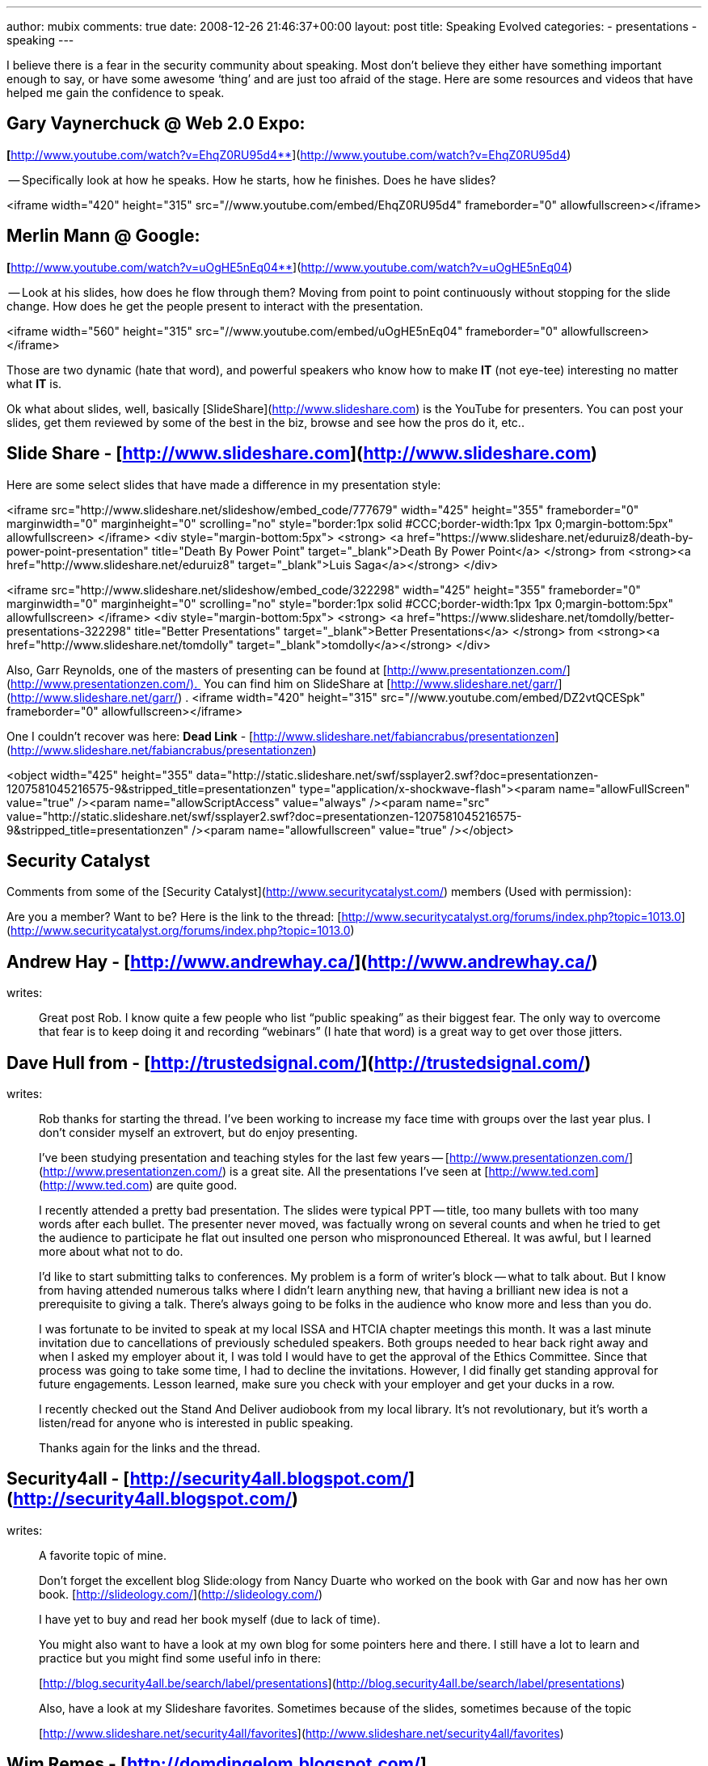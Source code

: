 ---
author: mubix
comments: true
date: 2008-12-26 21:46:37+00:00
layout: post
title: Speaking Evolved
categories:
- presentations
- speaking
---

I believe there is a fear in the security community about speaking. Most don’t believe they either have something important enough to say, or have some awesome ‘thing’ and are just too afraid of the stage. Here are some resources and videos that have helped me gain the confidence to speak.  
  
## Gary Vaynerchuck @ Web 2.0 Expo: 

**[**http://www.youtube.com/watch?v=EhqZ0RU95d4**](http://www.youtube.com/watch?v=EhqZ0RU95d4)  
  
-- Specifically look at how he speaks. How he starts, how he finishes. Does he have slides?  
  
<iframe width="420" height="315" src="//www.youtube.com/embed/EhqZ0RU95d4" frameborder="0" allowfullscreen></iframe>

## Merlin Mann @ Google: 

**[**http://www.youtube.com/watch?v=uOgHE5nEq04**](http://www.youtube.com/watch?v=uOgHE5nEq04)  
  
-- Look at his slides, how does he flow through them? Moving from point to point continuously without stopping for the slide change. How does he get the people present to interact with the presentation.  
  
<iframe width="560" height="315" src="//www.youtube.com/embed/uOgHE5nEq04" frameborder="0" allowfullscreen></iframe>
 
Those are two dynamic (hate that word), and powerful speakers who know how to make **IT** (not eye-tee) interesting no matter what **IT** is.  
  
Ok what about slides, well, basically [SlideShare](http://www.slideshare.com) is the YouTube for presenters. You can post your slides, get them reviewed by some of the best in the biz, browse and see how the pros do it, etc..  
  
## Slide Share - [http://www.slideshare.com](http://www.slideshare.com)  
  
Here are some select slides that have made a difference in my presentation style:  

<iframe src="http://www.slideshare.net/slideshow/embed_code/777679" width="425" height="355" frameborder="0" marginwidth="0" marginheight="0" scrolling="no" style="border:1px solid #CCC;border-width:1px 1px 0;margin-bottom:5px" allowfullscreen> </iframe> <div style="margin-bottom:5px"> <strong> <a href="https://www.slideshare.net/eduruiz8/death-by-power-point-presentation" title="Death By Power Point" target="_blank">Death By Power Point</a> </strong> from <strong><a href="http://www.slideshare.net/eduruiz8" target="_blank">Luis Saga</a></strong> </div>      
  
<iframe src="http://www.slideshare.net/slideshow/embed_code/322298" width="425" height="355" frameborder="0" marginwidth="0" marginheight="0" scrolling="no" style="border:1px solid #CCC;border-width:1px 1px 0;margin-bottom:5px" allowfullscreen> </iframe> <div style="margin-bottom:5px"> <strong> <a href="https://www.slideshare.net/tomdolly/better-presentations-322298" title="Better Presentations" target="_blank">Better Presentations</a> </strong> from <strong><a href="http://www.slideshare.net/tomdolly" target="_blank">tomdolly</a></strong> </div>

Also, Garr Reynolds, one of the masters of presenting can be found at [http://www.presentationzen.com/](http://www.presentationzen.com/).  You can find him on SlideShare at [http://www.slideshare.net/garr/](http://www.slideshare.net/garr/) .  
<iframe width="420" height="315" src="//www.youtube.com/embed/DZ2vtQCESpk" frameborder="0" allowfullscreen></iframe>

One I couldn't recover was here: **Dead Link** - [http://www.slideshare.net/fabiancrabus/presentationzen](http://www.slideshare.net/fabiancrabus/presentationzen)

<object width="425" height="355" data="http://static.slideshare.net/swf/ssplayer2.swf?doc=presentationzen-1207581045216575-9&amp;stripped_title=presentationzen" type="application/x-shockwave-flash"><param name="allowFullScreen" value="true" /><param name="allowScriptAccess" value="always" /><param name="src" value="http://static.slideshare.net/swf/ssplayer2.swf?doc=presentationzen-1207581045216575-9&amp;stripped_title=presentationzen" /><param name="allowfullscreen" value="true" /></object> 

## Security Catalyst

Comments from some of the [Security Catalyst](http://www.securitycatalyst.com/) members (Used with permission):  

Are you a member? Want to be? Here is the link to the thread: [http://www.securitycatalyst.org/forums/index.php?topic=1013.0](http://www.securitycatalyst.org/forums/index.php?topic=1013.0)  
  
## Andrew Hay - [http://www.andrewhay.ca/](http://www.andrewhay.ca/)
writes:  

> Great post Rob. I know quite a few people who list “public speaking” as their biggest fear. The only way to overcome that fear is to keep doing it and recording “webinars” (I hate that word) is a great way to get over those jitters.
 
## Dave Hull from - [http://trustedsignal.com/](http://trustedsignal.com/)
writes:  

> Rob thanks for starting the thread. I’ve been working to increase my face time with groups over the last year plus. I don’t consider myself an extrovert, but do enjoy presenting.  
  
> I’ve been studying presentation and teaching styles for the last few years -- [http://www.presentationzen.com/](http://www.presentationzen.com/) is a great site. All the presentations I’ve seen at [http://www.ted.com](http://www.ted.com) are quite good.  
  
> I recently attended a pretty bad presentation. The slides were typical PPT -- title, too many bullets with too many words after each bullet. The presenter never moved, was factually wrong on several counts and when he tried to get the audience to participate he flat out insulted one person who mispronounced Ethereal. It was awful, but I learned more about what not to do.  
  
> I’d like to start submitting talks to conferences. My problem is a form of writer’s block -- what to talk about. But I know from having attended numerous talks where I didn’t learn anything new, that having a brilliant new idea is not a prerequisite to giving a talk. There’s always going to be folks in the audience who know more and less than you do.  
  
> I was fortunate to be invited to speak at my local ISSA and HTCIA chapter meetings this month. It was a last minute invitation due to cancellations of previously scheduled speakers. Both groups needed to hear back right away and when I asked my employer about it, I was told I would have to get the approval of the Ethics Committee. Since that process was going to take some time, I had to decline the invitations. However, I did finally get standing approval for future engagements. Lesson learned, make sure you check with your employer and get your ducks in a row.  
  
> I recently checked out the Stand And Deliver audiobook from my local library. It’s not revolutionary, but it’s worth a listen/read for anyone who is interested in public speaking.  
  
> Thanks again for the links and the thread.  
  
## Security4all - [http://security4all.blogspot.com/](http://security4all.blogspot.com/)
writes:  

> A favorite topic of mine.  

> Don’t forget the excellent blog Slide:ology from Nancy Duarte who worked on the book with Gar and now has her own book. [http://slideology.com/](http://slideology.com/)  
  
> I have yet to buy and read her book myself (due to lack of time).  
  
> You might also want to have a look at my own blog for some pointers here and there. I still have a lot to learn and practice but you might find some useful info in there:  
  
> [http://blog.security4all.be/search/label/presentations](http://blog.security4all.be/search/label/presentations)  

> Also, have a look at my Slideshare favorites. Sometimes because of the slides, sometimes because of the topic  

> [http://www.slideshare.net/security4all/favorites](http://www.slideshare.net/security4all/favorites)  
  
## Wim Remes - [http://domdingelom.blogspot.com/](http://domdingelom.blogspot.com/)
writes:  

> Ain’t that the truth.

> I am an introvert, no doubt about that.  
  
> If there is one thing that helps to get over ‘the fear’, it’s dry-runs, and lots of them. There’s no substitute for training your public speaking skills in front of an audience of people that you know and trust. People that you know will be honest with you and push you forward.   
  
> I think most of the sites have already been mentioned PZ, Slideology, TED, Google Video (Authors@google are good sometimes too),  
  
> Youtube, at this moment I can’t think of any other.  
  
## Didier Stevens - [https://didierstevens.com/](https://didierstevens.com/) 
writes:  
  
> Most don’t believe they either have something important enough to say  
> I believe this idea is also enforced because of the extra media attention one type of IT security speakers get: “The Sky Is Falling” speakers.  
> It’s not because you’ve not broken something, or you have no prediction of impending doom, that you’ve nothing valuable to say. To the contrary.  
> Another hint to help you overcome your fear of speaking in public, is to start with a subject you’re passionate about (or at least interested).  
> Your passion/subject-expertise will help you gain confidence.  
> Analyze your fear of speaking in public. Try to identify which particular aspects of speaking in public cause you to fear it.  
> Are you afraid to  
> - draw a blank?  
> - get audience questions?  
> - look unprepared?  
> - speak to ranking officers?  
> - speak to a large public?  
> - ...  
> If you can identify precisely what worries you, you can start to work on that specific point to gain confidence.  
> Example: afraid to draw a blank? Rehearse! Use notes, bullet points, mindmaps, ... 
  
## Kevin Riggins - [http://infosecramblings.wordpress.com/](http://infosecramblings.wordpress.com/)
writes:  

> The suggestions and resources offered so far on this thread are excellent. I would like to add Toastmasters.  I believe it is one of the best venues available for developing your speaking skills.

> As alluded to previously, several studies have shown that the most common fear people have is speaking in public. Toastmasters helps overcome this fear or at least be able to perform in spite of it in the following ways:  
  
> - Speaking often - you have the opportunity to speak frequently. As the saying goes, practice makes perfect.  

> - Trusted audience - the people you are speaking to are supportive and understand exactly what you are dealing with.  
  
> - Constructive feedback - your audience is expected and in essence required to provide you with feedback. However, it is not rah rah session. I have gotten many helpful tips. Plus there is a designated evaluator for each of your speeches with very focused feedback.  
  
> - Great materials - the training materials are great for helping you learn how to develop good speeches and how to deliver them effectively.  
  
> Toastmasters is an international organization, so you can find clubs all over the world.  
  
## Ron Woerner
writes:  

> How ironic.  (ISC)2 has an article in their winter magazine on speaking:
> - ([https://www.isc2.org/uploadedFiles/%28ISC%292_Member_Content/Member_Resources/infosecmag-winter2008.pdf](https://www.isc2.org/uploadedFiles/%28ISC%292_Member_Content/Member_Resources/infosecmag-winter2008.pdf)).    

> It’s cool to see the message is getting across.  

> Although, it’s like golf; the only way to get better is to (a) practice and (b) get qualified feedback.  You can read all you want about it, but that won’t make you a good presenter.  

> Get out there and do it.  Then ask a trusted friend what you can do better.  

> (Of course, Toastmasters provides this)  
  
Anyways, I hope this helps. From pro to n00b, the day we stop improving is the day we start dying, As for not having anything good to say, stop fooling yourself.  
  

Rob  
  
[http://www.slideshare.net/mubix/](http://www.slideshare.net/mubix/) -- No posted slides yet, mine will be in que for [http://informer.ihackstuff.com/](http://informer.ihackstuff.com/) -- Johnny Long’s brilliant idea for raising money for charity by having people release to people early based on subscriptions, all proceeds go to children in need.
